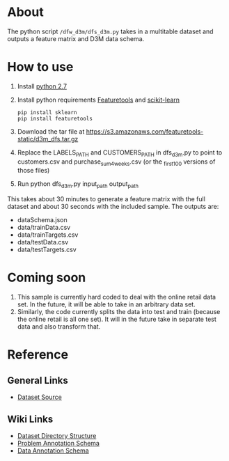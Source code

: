 * About
The python script ~/dfw_d3m/dfs_d3m.py~ takes in a multitable dataset
and outputs a feature matrix and D3M data schema.

* How to use
1. Install [[https://www.python.org/downloads/release/python-2713/][python 2.7]]
2. Install python requirements [[https://www.featuretools.com/][Featuretools]] and [[http://scikit-learn.org/stable/][scikit-learn]]

   #+BEGIN_SRC
   pip install sklearn
   pip install featuretools
   #+END_SRC

3. Download the tar file at https://s3.amazonaws.com/featuretools-static/d3m_dfs.tar.gz
4. Replace the LABELS_PATH and CUSTOMERS_PATH in dfs_d3m.py to point to customers.csv and purchase_sum_4_weeks.csv (or the _first_100 versions of those files)
5. Run python dfs_d3m.py input_path output_path

This takes about 30 minutes to generate a feature matrix
with the full dataset and about 30 seconds with the included
sample. The outputs are:
+ dataSchema.json
+ data/trainData.csv
+ data/trainTargets.csv
+ data/testData.csv
+ data/testTargets.csv


* Coming soon
1. This sample is currently hard coded to deal with the
   online retail data set. In the future, it will be able to
   take in an arbitrary data set.
2. Similarly, the code currently splits the data into test
   and train (because the online retail is all one set). It
   will in the future take in separate test data and also
   transform that.

* Reference
** General Links
+ [[http://archive.ics.uci.edu/ml/datasets/online+retail][Dataset Source]]

** Wiki Links
+ [[https://datadrivendiscovery.org/wiki/display/gov/Dataset+Directory+Structure][Dataset Directory Structure]]
+ [[https://datadrivendiscovery.org/wiki/display/gov/Problem+Annotation+Schema][Problem Annotation Schema]]
+ [[https://datadrivendiscovery.org/wiki/display/gov/Data+Annotation+Schema][Data Annotation Schema]]
